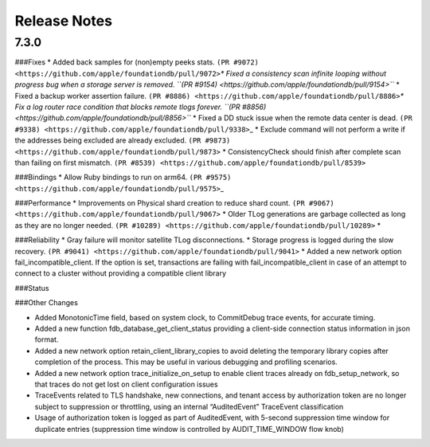 Release Notes
=============

7.3.0
-----

###Fixes \* Added back samples for (non)empty peeks stats.
``(PR #9072) <https://github.com/apple/foundationdb/pull/9072>``\ *\*
Fixed a consistency scan infinite looping without progress bug when a
storage server is removed.
``(PR #9154) <https://github.com/apple/foundationdb/pull/9154>``* \*
Fixed a backup worker assertion failure.
``(PR #8886) <https://github.com/apple/foundationdb/pull/8886>``\ *\*
Fix a log router race condition that blocks remote tlogs forever.
``(PR #8856) <https://github.com/apple/foundationdb/pull/8856>``* \*
Fixed a DD stuck issue when the remote data center is dead.
``(PR #9338) <https://github.com/apple/foundationdb/pull/9338>``\ \_ \*
Exclude command will not perform a write if the addresses being excluded
are already excluded.
``(PR #9873) <https://github.com/apple/foundationdb/pull/9873>`` \*
ConsistencyCheck should finish after complete scan than failing on first
mismatch.
``(PR #8539) <https://github.com/apple/foundationdb/pull/8539>``

###Bindings \* Allow Ruby bindings to run on arm64.
``(PR #9575) <https://github.com/apple/foundationdb/pull/9575>``\ \_

###Performance \* Improvements on Physical shard creation to reduce
shard count.
``(PR #9067) <https://github.com/apple/foundationdb/pull/9067>`` \*
Older TLog generations are garbage collected as long as they are no
longer needed.
``(PR #10289) <https://github.com/apple/foundationdb/pull/10289>`` \*

###Reliability \* Gray failure will monitor satellite TLog
disconnections. \* Storage progress is logged during the slow recovery.
``(PR #9041) <https://github.com/apple/foundationdb/pull/9041>`` \*
Added a new network option fail_incompatible_client. If the option is
set, transactions are failing with fail_incompatible_client in case of
an attempt to connect to a cluster without providing a compatible client
library

###Status

###Other Changes

-  Added MonotonicTime field, based on system clock, to CommitDebug
   trace events, for accurate timing.

-  Added a new function fdb_database_get_client_status providing a
   client-side connection status information in json format.

-  Added a new network option retain_client_library_copies to avoid
   deleting the temporary library copies after completion of the
   process. This may be useful in various debugging and profiling
   scenarios.

-  Added a new network option trace_initialize_on_setup to enable client
   traces already on fdb_setup_network, so that traces do not get lost
   on client configuration issues

-  TraceEvents related to TLS handshake, new connections, and tenant
   access by authorization token are no longer subject to suppression or
   throttling, using an internal “AuditedEvent” TraceEvent
   classification

-  Usage of authorization token is logged as part of AuditedEvent, with
   5-second suppression time window for duplicate entries (suppression
   time window is controlled by AUDIT_TIME_WINDOW flow knob)
